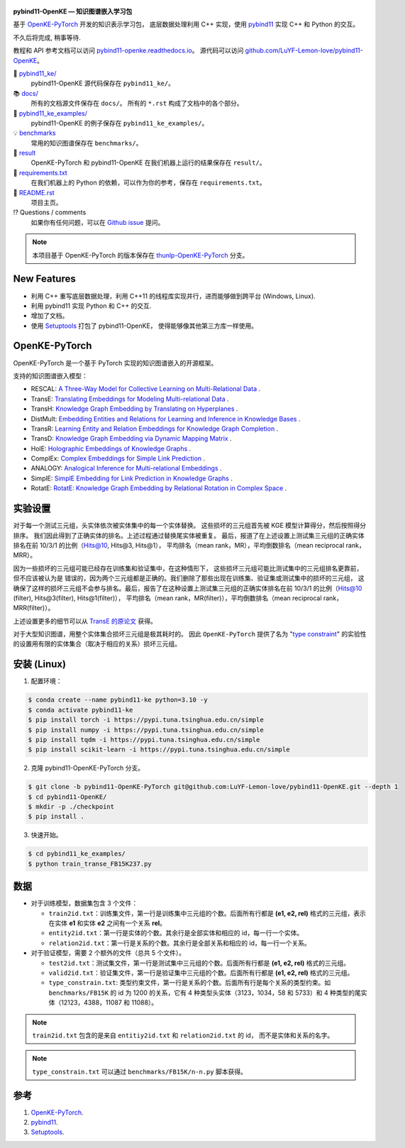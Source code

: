 .. figure:: https://github.com/LuYF-Lemon-love/pybind11-OpenKE/raw/pybind11-OpenKE-PyTorch/docs/_static/logo-best.png
   :alt: pybind11-OpenKE logo

**pybind11-OpenKE — 知识图谱嵌入学习包**

.. image:: https://readthedocs.org/projects/pybind11-openke/badge/?version=latest
    :target: https://pybind11-openke.readthedocs.io/zh_CN/latest/?badge=latest
    :alt: Documentation Status

基于 `OpenKE-PyTorch <https://github.com/thunlp/OpenKE/tree/OpenKE-PyTorch>`__ 开发的知识表示学习包，
底层数据处理利用 C++ 实现，使用 `pybind11 <https://github.com/pybind/pybind11>`__ 实现 C++ 和 Python 的交互。

不久后将完成, 稍事等待.

教程和 API 参考文档可以访问 
`pybind11-openke.readthedocs.io <https://pybind11-openke.readthedocs.io/zh_CN/latest/>`_。
源代码可以访问 `github.com/LuYF-Lemon-love/pybind11-OpenKE <https://github.com/LuYF-Lemon-love/pybind11-OpenKE>`_。

📁 `pybind11_ke/ <https://github.com/LuYF-Lemon-love/pybind11-OpenKE/tree/pybind11-OpenKE-PyTorch/pybind11_ke/>`_
    pybind11-OpenKE 源代码保存在 ``pybind11_ke/``。

📚 `docs/ <https://github.com/LuYF-Lemon-love/pybind11-OpenKE/tree/pybind11-OpenKE-PyTorch/docs/>`_
    所有的文档源文件保存在 ``docs/``。 所有的 ``*.rst`` 构成了文档中的各个部分。

🌰 `pybind11_ke_examples/ <https://github.com/LuYF-Lemon-love/pybind11-OpenKE/tree/pybind11-OpenKE-PyTorch/pybind11_ke_examples/>`_
    pybind11-OpenKE 的例子保存在 ``pybind11_ke_examples/``。

💡 `benchmarks <https://github.com/LuYF-Lemon-love/pybind11-OpenKE/tree/pybind11-OpenKE-PyTorch/benchmarks/>`_
    常用的知识图谱保存在 ``benchmarks/``。

🍋 `result <https://github.com/LuYF-Lemon-love/pybind11-OpenKE/tree/pybind11-OpenKE-PyTorch/result>`_
    OpenKE-PyTorch 和 pybind11-OpenKE 在我们机器上运行的结果保存在 ``result/``。

📍 `requirements.txt <https://github.com/LuYF-Lemon-love/pybind11-OpenKE/tree/pybind11-OpenKE-PyTorch/requirements.txt>`_ 
    在我们机器上的 Python 的依赖，可以作为你的参考，保存在 ``requirements.txt``。

📜 `README.rst <https://github.com/LuYF-Lemon-love/pybind11-OpenKE/tree/pybind11-OpenKE-PyTorch/README.rst>`_
    项目主页。
    
⁉️ Questions / comments
    如果你有任何问题，可以在 `Github issue <https://github.com/LuYF-Lemon-love/pybind11-OpenKE/issues>`_ 提问。

.. Note:: 本项目基于 OpenKE-PyTorch 的版本保存在 `thunlp-OpenKE-PyTorch <https://github.com/LuYF-Lemon-love/pybind11-OpenKE/tree/thunlp-OpenKE-PyTorch>`_ 分支。

New Features
------------

- 利用 C++ 重写底层数据处理，利用 C++11 的线程库实现并行，进而能够做到跨平台 (Windows, Linux).

- 利用 pybind11 实现 Python 和 C++ 的交互.

- 增加了文档。

- 使用 `Setuptools <https://setuptools.pypa.io/en/latest/>`__ 打包了 pybind11-OpenKE， 使得能够像其他第三方库一样使用。

OpenKE-PyTorch
--------------

OpenKE-PyTorch 是一个基于 PyTorch 实现的知识图谱嵌入的开源框架。

支持的知识图谱嵌入模型：

- RESCAL: `A Three-Way Model for Collective Learning on Multi-Relational Data <https://icml.cc/Conferences/2011/papers/438_icmlpaper.pdf>`__ .

- TransE: `Translating Embeddings for Modeling Multi-relational Data <https://proceedings.neurips.cc/paper_files/paper/2013/hash/1cecc7a77928ca8133fa24680a88d2f9-Abstract.html>`__ .

- TransH: `Knowledge Graph Embedding by Translating on Hyperplanes <https://ojs.aaai.org/index.php/AAAI/article/view/8870>`__ .

- DistMult: `Embedding Entities and Relations for Learning and Inference in Knowledge Bases <https://arxiv.org/abs/1412.6575>`__ .

- TransR: `Learning Entity and Relation Embeddings for Knowledge Graph Completion <https://ojs.aaai.org/index.php/AAAI/article/view/9491>`__ .

- TransD: `Knowledge Graph Embedding via Dynamic Mapping Matrix <https://aclanthology.org/P15-1067/>`__ .

- HolE: `Holographic Embeddings of Knowledge Graphs <https://ojs.aaai.org/index.php/AAAI/article/view/10314>`__ .

- ComplEx: `Complex Embeddings for Simple Link Prediction <https://arxiv.org/abs/1606.06357>`__ .

- ANALOGY: `Analogical Inference for Multi-relational Embeddings <https://proceedings.mlr.press/v70/liu17d.html>`__ .

- SimplE: `SimplE Embedding for Link Prediction in Knowledge Graphs <https://proceedings.neurips.cc/paper_files/paper/2018/hash/b2ab001909a8a6f04b51920306046ce5-Abstract.html>`__ .

- RotatE: `RotatE: Knowledge Graph Embedding by Relational Rotation in Complex Space <https://openreview.net/forum?id=HkgEQnRqYQ>`__ .

实验设置
---------------------

对于每一个测试三元组，头实体依次被实体集中的每一个实体替换。
这些损坏的三元组首先被 KGE 模型计算得分，然后按照得分排序。
我们因此得到了正确实体的排名。上述过程通过替换尾实体被重复。
最后，报道了在上述设置上测试集三元组的正确实体排名在前 10/3/1 的比例（Hits@10, Hits@3, Hits@1），
平均排名（mean rank，MR），平均倒数排名（mean reciprocal rank，MRR）。

因为一些损坏的三元组可能已经存在训练集和验证集中，在这种情形下，
这些损坏三元组可能比测试集中的三元组排名更靠前，但不应该被认为是
错误的，因为两个三元组都是正确的。我们删除了那些出现在训练集、验证集或测试集中的损坏的三元组，
这确保了这样的损坏三元组不会参与排名。最后，报告了在这种设置上测试集三元组的正确实体排名在前 10/3/1 的比例（Hits@10 (filter), Hits@3(filter), Hits@1(filter)），
平均排名（mean rank，MR(filter)），平均倒数排名（mean reciprocal rank，MRR(filter)）。

上述设置更多的细节可以从 `TransE 的原论文 <http://papers.nips.cc/paper/5071-translating-embeddings-for-modeling-multi-relational-data.pdf>`__ 获得。

对于大型知识图谱，用整个实体集合损坏三元组是极其耗时的。
因此 ``OpenKE-PyTorch`` 提供了名为
"`type constraint <https://www.dbs.ifi.lmu.de/~krompass/papers/TypeConstrainedRepresentationLearningInKnowledgeGraphs.pdf>`__"
的实验性的设置用有限的实体集合（取决于相应的关系）损坏三元组。

安装 (Linux)
--------------------

1. 配置环境：

.. code-block:: console

    $ conda create --name pybind11-ke python=3.10 -y
    $ conda activate pybind11-ke
    $ pip install torch -i https://pypi.tuna.tsinghua.edu.cn/simple
    $ pip install numpy -i https://pypi.tuna.tsinghua.edu.cn/simple
    $ pip install tqdm -i https://pypi.tuna.tsinghua.edu.cn/simple
    $ pip install scikit-learn -i https://pypi.tuna.tsinghua.edu.cn/simple

2. 克隆 pybind11-OpenKE-PyTorch 分支。

.. code-block:: console

    $ git clone -b pybind11-OpenKE-PyTorch git@github.com:LuYF-Lemon-love/pybind11-OpenKE.git --depth 1
    $ cd pybind11-OpenKE/
    $ mkdir -p ./checkpoint
    $ pip install .

3. 快速开始。

.. code-block:: console

    $ cd pybind11_ke_examples/
    $ python train_transe_FB15K237.py

数据
----

* 对于训练模型，数据集包含 3 个文件：

  - ``train2id.txt``：训练集文件，第一行是训练集中三元组的个数。后面所有行都是 **(e1, e2, rel)** 格式的三元组，表示在实体 **e1** 和实体 **e2** 之间有一个关系 **rel**。

  - ``entity2id.txt``：第一行是实体的个数。其余行是全部实体和相应的 id，每一行一个实体。

  - ``relation2id.txt``：第一行是关系的个数。其余行是全部关系和相应的 id，每一行一个关系。

* 对于验证模型，需要 2 个额外的文件（总共 5 个文件）。

  - ``test2id.txt``：测试集文件，第一行是测试集中三元组的个数。后面所有行都是 **(e1, e2, rel)** 格式的三元组。

  - ``valid2id.txt``：验证集文件，第一行是验证集中三元组的个数。后面所有行都是 **(e1, e2, rel)** 格式的三元组。

  - ``type_constrain.txt``: 类型约束文件，第一行是关系的个数。后面所有行是每个关系的类型约束。如 ``benchmarks/FB15K`` 的 id 为 1200 的关系，它有 4 种类型头实体（3123，1034，58 和 5733）和 4 种类型的尾实体（12123，4388，11087 和 11088）。

.. Note:: ``train2id.txt`` 包含的是来自 ``entitiy2id.txt`` 和 ``relation2id.txt`` 的 id，
    而不是实体和关系的名字。

.. Note:: ``type_constrain.txt`` 可以通过 ``benchmarks/FB15K/n-n.py`` 脚本获得。

参考
---------

#. `OpenKE-PyTorch <https://github.com/thunlp/OpenKE/tree/OpenKE-PyTorch>`__.

#. `pybind11 <https://github.com/pybind/pybind11>`__.

#. `Setuptools <https://setuptools.pypa.io/en/latest/>`__.